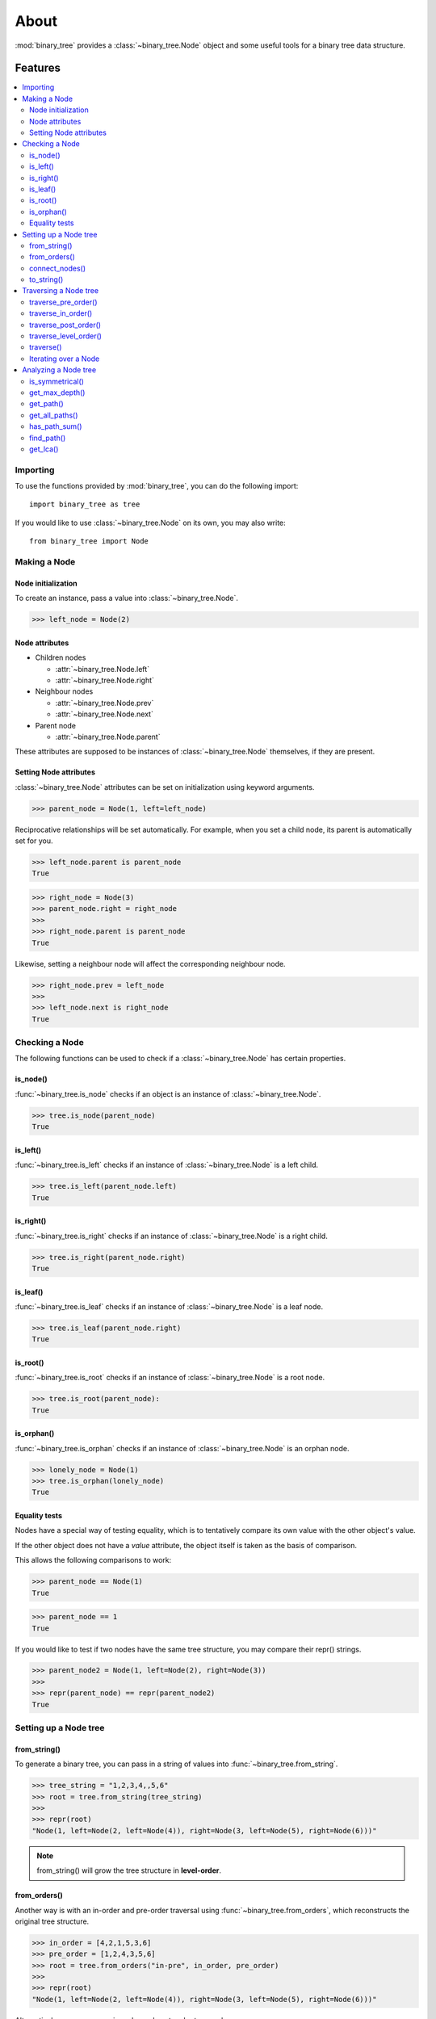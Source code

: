 *******
 About
*******

:mod:`binary_tree` provides a :class:`~binary_tree.Node` object and some useful tools for a binary tree data structure.

==========
 Features
==========

.. contents:: 
    :local:

-----------
 Importing
-----------

To use the functions provided by :mod:`binary_tree`, you can do the following import::

    import binary_tree as tree

If you would like to use :class:`~binary_tree.Node` on its own, you may also write::
    
    from binary_tree import Node

---------------
 Making a Node
---------------

Node initialization
^^^^^^^^^^^^^^^^^^^
To create an instance, pass a value into :class:`~binary_tree.Node`.

>>> left_node = Node(2)

Node attributes
^^^^^^^^^^^^^^^
* Children nodes
  
  * :attr:`~binary_tree.Node.left`
  * :attr:`~binary_tree.Node.right`

* Neighbour nodes
  
  * :attr:`~binary_tree.Node.prev`
  * :attr:`~binary_tree.Node.next`

* Parent node

  * :attr:`~binary_tree.Node.parent`

These attributes are supposed to be instances of :class:`~binary_tree.Node` themselves, if they are present. 

Setting Node attributes
^^^^^^^^^^^^^^^^^^^^^^^
:class:`~binary_tree.Node` attributes can be set on initialization using keyword arguments.

>>> parent_node = Node(1, left=left_node)

Reciprocative relationships will be set automatically. For example, when you set a child node, its parent is automatically set for you.

>>> left_node.parent is parent_node
True

>>> right_node = Node(3)
>>> parent_node.right = right_node
>>>
>>> right_node.parent is parent_node
True

Likewise, setting a neighbour node will affect the corresponding neighbour node.

>>> right_node.prev = left_node
>>>
>>> left_node.next is right_node
True

-----------------
 Checking a Node
-----------------

The following functions can be used to check if a :class:`~binary_tree.Node` has certain properties.

is_node()
^^^^^^^^^
:func:`~binary_tree.is_node` checks if an object is an instance of :class:`~binary_tree.Node`.

>>> tree.is_node(parent_node)
True

is_left()
^^^^^^^^^
:func:`~binary_tree.is_left` checks if an instance of :class:`~binary_tree.Node` is a left child.

>>> tree.is_left(parent_node.left)
True

is_right()
^^^^^^^^^^
:func:`~binary_tree.is_right` checks if an instance of :class:`~binary_tree.Node` is a right child.

>>> tree.is_right(parent_node.right)
True

is_leaf()
^^^^^^^^^
:func:`~binary_tree.is_leaf` checks if an instance of :class:`~binary_tree.Node` is a leaf node.

>>> tree.is_leaf(parent_node.right)
True

is_root()
^^^^^^^^^
:func:`~binary_tree.is_root` checks if an instance of :class:`~binary_tree.Node` is a root node.

>>> tree.is_root(parent_node):
True

is_orphan()
^^^^^^^^^^^
:func:`~binary_tree.is_orphan` checks if an instance of :class:`~binary_tree.Node` is an orphan node.

>>> lonely_node = Node(1)
>>> tree.is_orphan(lonely_node)
True

Equality tests
^^^^^^^^^^^^^^
Nodes have a special way of testing equality, which is to tentatively compare its own value with the other object's value. 

If the other object does not have a `value` attribute, the object itself is taken as the basis of comparison. 

This allows the following comparisons to work:

>>> parent_node == Node(1)
True

>>> parent_node == 1
True

If you would like to test if two nodes have the same tree structure, you may compare their repr() strings.

>>> parent_node2 = Node(1, left=Node(2), right=Node(3))
>>> 
>>> repr(parent_node) == repr(parent_node2)
True

------------------------
 Setting up a Node tree 
------------------------

from_string()
^^^^^^^^^^^^^
To generate a binary tree, you can pass in a string of values into :func:`~binary_tree.from_string`.

>>> tree_string = "1,2,3,4,,5,6"
>>> root = tree.from_string(tree_string)
>>>
>>> repr(root)
"Node(1, left=Node(2, left=Node(4)), right=Node(3, left=Node(5), right=Node(6)))"

.. note::
    from_string() will grow the tree structure in **level-order**.

from_orders()
^^^^^^^^^^^^^
Another way is with an in-order and pre-order traversal using :func:`~binary_tree.from_orders`, which reconstructs the original tree structure.

>>> in_order = [4,2,1,5,3,6]
>>> pre_order = [1,2,4,3,5,6]
>>> root = tree.from_orders("in-pre", in_order, pre_order)
>>>
>>> repr(root)
"Node(1, left=Node(2, left=Node(4)), right=Node(3, left=Node(5), right=Node(6)))"

Alternatively, you can use an in-order and post-order traversal.

>>> post_order = [4,2,5,6,3,1]
>>> root = tree.from_orders("in-post", in_order, post_order)
>>>
>>> repr(root)
"Node(1, left=Node(2, left=Node(4)), right=Node(3, left=Node(5), right=Node(6)))"

.. note::
    There should not be duplicates present in `in_order` and `pre_order` or `post_order`.

connect_nodes()
^^^^^^^^^^^^^^^
When using the above methods to construct a binary tree, the neighbour nodes in each level will be automatically connected for you using :func:`~binary_tree.connect_nodes`.

You may use this function again to reconfigure a tree after it is modified. 

>>> root.right.right = None  # Prune the right branch of the right node
>>> tree.connect_nodes(root)

to_string()
^^^^^^^^^^^
Just as a tree can be constructed from string, it can be deconstructed back into one too, using :func:`~binary_tree.to_string`.

>>> tree.to_string(root)
"1,2,3,4,,5"

------------------------
 Traversing a Node tree
------------------------

With a tree set up, there are several functions you can use to traverse down the tree.

traverse_pre_order()
^^^^^^^^^^^^^^^^^^^^
:func:`~binary_tree.traverse_pre_order` traverses a binary tree in pre-order.

>>> list(tree.traverse_pre_order(root))
[Node(1), Node(2), Node(4), Node(3), Node(5)]

traverse_in_order()
^^^^^^^^^^^^^^^^^^^
:func:`~binary_tree.traverse_in_order` traverses a binary tree in in-order.

>>> list(tree.traverse_in_order(root))
[Node(4), Node(2), Node(1), Node(5), Node(3)]

traverse_post_order()
^^^^^^^^^^^^^^^^^^^^^
:func:`~binary_tree.traverse_post_order` traverses a binary tree in post-order.

>>> list(tree.traverse_post_order(root))
[Node(4), Node(2), Node(5), Node(3), Node(1)]

traverse_level_order()
^^^^^^^^^^^^^^^^^^^^^^
:func:`~binary_tree.traverse_level_order` traverses a binary tree in level-order.

>>> list(tree.traverse_level_order(root))
[[Node(1)], [Node(2), Node(3)], [Node(4), Node(5)]]

.. note::
    traverse_level_order() will yield lists of Nodes, each one representing a level in the tree.

traverse()
^^^^^^^^^^
A single dispatch function, :func:`~binary_tree.traverse`, is available for your convenience.

>>> list(tree.traverse(root, "pre"))
[Node(1), Node(2), Node(4), Node(3), Node(5)]

>>> list(tree.traverse(root, "in"))
[Node(4), Node(2), Node(1), Node(5), Node(3)]

>>> list(tree.traverse(root, "post"))
[Node(4), Node(2), Node(5), Node(3), Node(1)]

>>> list(tree.traverse(root, "level"))
[[Node(1)], [Node(2), Node(3)], [Node(4), Node(5)]]

Iterating over a Node
^^^^^^^^^^^^^^^^^^^^^
You can also iterate over an instance of :class:`~binary_tree.Node` to traverse its tree structure. Level-order is the default mode of traversal. ::

    >>> for node in root:
    ...     print(node)
    Node(1)
    Node(2)
    Node(3)
    Node(4)
    Node(5)

-----------------------
 Analyzing a Node tree
-----------------------

The following functions are available to find certain properties of a binary tree.

is_symmetrical()
^^^^^^^^^^^^^^^^
:func:`~binary_tree.is_symmetrical` checks for symmetry in a binary tree.

>>> tree.is_symmetrical(root)
False

get_max_depth()
^^^^^^^^^^^^^^^
:func:`~binary_tree.get_max_depth` calculates the maximum depth of a binary tree.

>>> tree.get_max_depth(root)
3

get_path()
^^^^^^^^^^
:func:`~binary_tree.get_path` gets the path of a node in a binary tree.

>>> tree.get_path(root.right.left)
[Node(1), Node(3), Node(5)]

get_all_paths()
^^^^^^^^^^^^^^^
:func:`~binary_tree.get_all_paths` finds every leaf path in a binary tree. ::

    >>> for path in tree.get_all_paths(root):
    ...     print(path)
    [Node(1), Node(2), Node(4)]
    [Node(1), Node(3), Node(5)]

.. note::
    get_all_paths() will search for paths using post-order traversal.

has_path_sum()
^^^^^^^^^^^^^^
:func:`~binary_tree.has_path_sum` determines if there is a path that adds up to a certain value.

>>> tree.has_path_sum(root, 7)
True

find_path()
^^^^^^^^^^^
:func:`~binary_tree.find_path` finds the path of a node in a binary tree.

>>> tree.find_path(5)
[Node(1), Node(3), Node(5)]

>>> tree.find_path(2)
[Node(1), Node(2)]

get_lca()
^^^^^^^^^
:func:`~binary_tree.get_lca` gets the lowest common ancestor of two or more nodes in a binary tree.

>>> tree.get_lca(root, 2, 4)
Node(2)

>>> tree.get_lca(root, 1, 3, 5)
Node(1)

.. note::
    Since Node :ref:`tests for equality tentatively <Equality tests>`, it is possible to exploit this by simply passing in the value of the node you wish to refer to, *provided that the value is unique within the tree*.

=========
 Credits
=========

binary_tree was written by Han Keong <hk997@live.com>.

This package was created with Cookiecutter_ and the `audreyr/cookiecutter-pypackage`_ project template.

.. _Cookiecutter: https://github.com/audreyr/cookiecutter
.. _`audreyr/cookiecutter-pypackage`: https://github.com/audreyr/cookiecutter-pypackage

